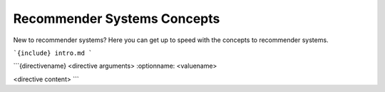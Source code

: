 ============================
Recommender Systems Concepts
============================

New to recommender systems?
Here you can get up to speed with the concepts to recommender systems.

```{include} intro.md
```

```{directivename} <directive arguments>
:optionname: <valuename>

<directive content>
```